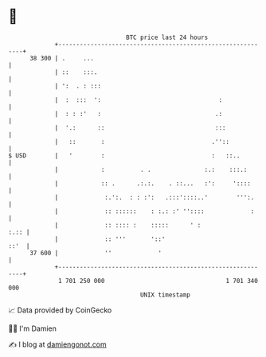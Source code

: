 * 👋

#+begin_example
                                    BTC price last 24 hours                    
                +------------------------------------------------------------+ 
         38 300 | .     ...                                                  | 
                | ::    :::.                                                 | 
                | ':  . : :::                                                | 
                |  :  :::  ':                                 :              | 
                |  : : :'   :                                .:              | 
                |  '.:      ::                               :::             | 
                |   ::       :                              .''::            | 
   $ USD        |   '        :                              :   ::..         | 
                |            :          . .               :.:    :::.:       | 
                |            :: .      .:.:.    . ::...   :':     '::::      | 
                |             :.':.  : : :':   .:::'::::..'        ''':.     | 
                |             :: ::::::    : :.: :' ''::::             :     | 
                |             :: :::: :    :::::      ' :               :.:: | 
                |             :: '''       '::'                         ::'  | 
         37 600 |             ''             '                               | 
                +------------------------------------------------------------+ 
                 1 701 250 000                                  1 701 340 000  
                                        UNIX timestamp                         
#+end_example
📈 Data provided by CoinGecko

🧑‍💻 I'm Damien

✍️ I blog at [[https://www.damiengonot.com][damiengonot.com]]
